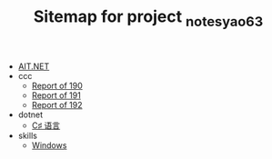 #+TITLE: Sitemap for project _notes_yao63

- [[file:index.org][AIT.NET]]
- ccc
  - [[file:ccc/reports_190.org][Report of 190]]
  - [[file:ccc/reports_191.org][Report of 191]]
  - [[file:ccc/reports_192.org][Report of 192]]
- dotnet
  - [[file:dotnet/1-csharp.org][C♯ 语言]]
- skills
  - [[file:skills/windows.org][Windows]]